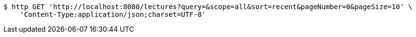 [source,bash]
----
$ http GET 'http://localhost:8080/lectures?query=&scope=all&sort=recent&pageNumber=0&pageSize=10' \
    'Content-Type:application/json;charset=UTF-8'
----